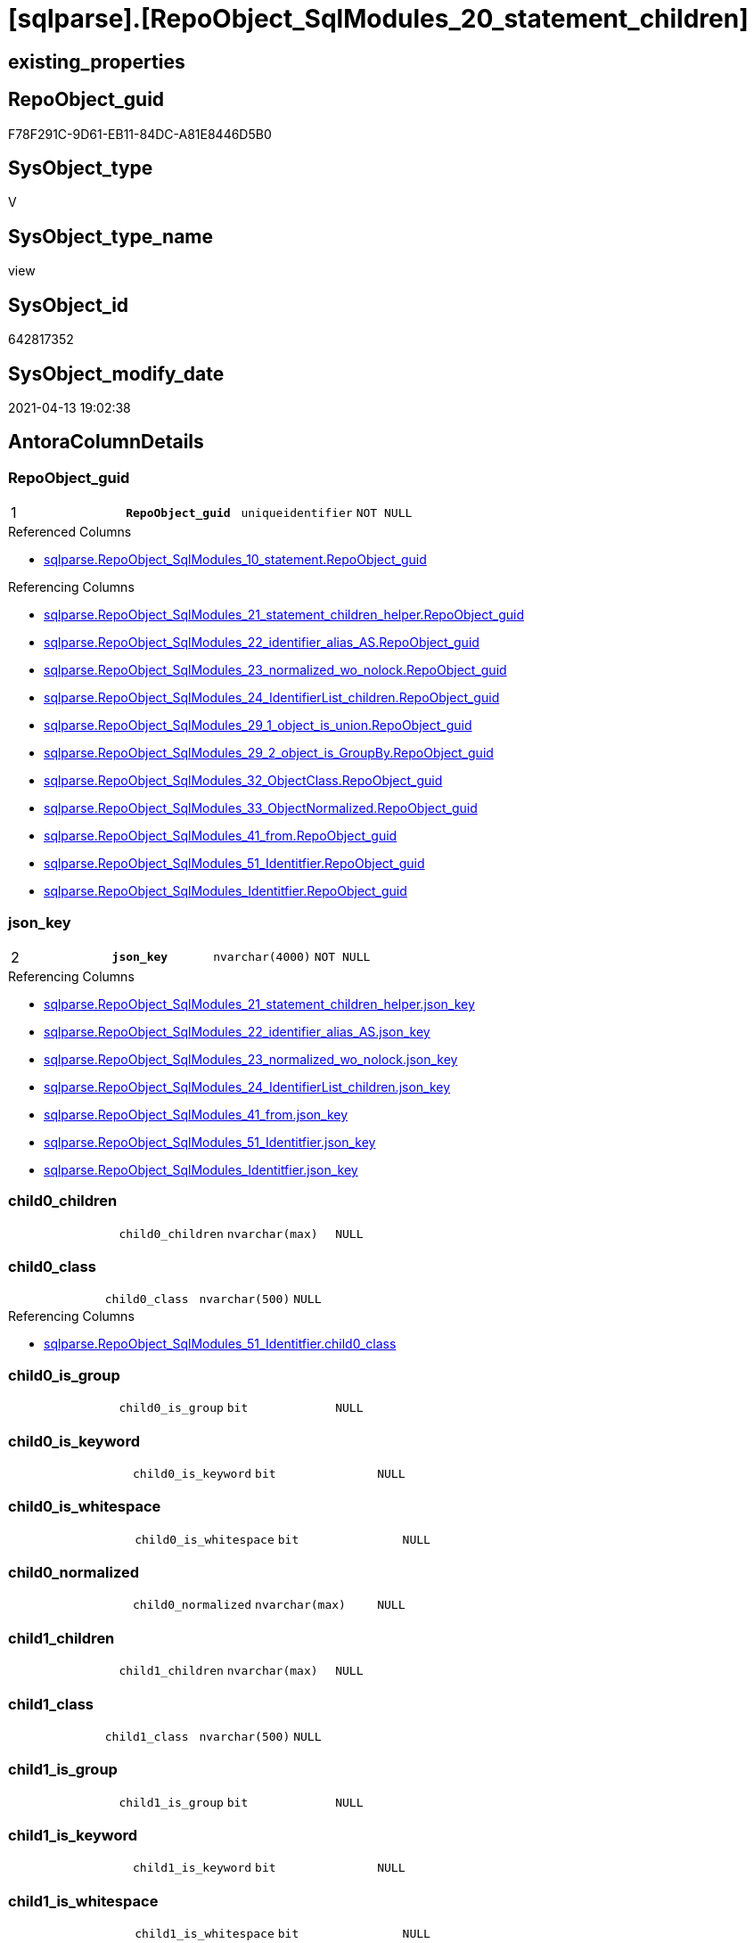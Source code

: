 = [sqlparse].[RepoObject_SqlModules_20_statement_children]

== existing_properties

// tag::existing_properties[]
:ExistsProperty--antorareferencedlist:
:ExistsProperty--antorareferencinglist:
:ExistsProperty--pk_index_guid:
:ExistsProperty--pk_indexpatterncolumndatatype:
:ExistsProperty--pk_indexpatterncolumnname:
:ExistsProperty--pk_indexsemanticgroup:
:ExistsProperty--referencedobjectlist:
:ExistsProperty--sql_modules_definition:
:ExistsProperty--FK:
:ExistsProperty--AntoraIndexList:
:ExistsProperty--Columns:
// end::existing_properties[]

== RepoObject_guid

// tag::RepoObject_guid[]
F78F291C-9D61-EB11-84DC-A81E8446D5B0
// end::RepoObject_guid[]

== SysObject_type

// tag::SysObject_type[]
V 
// end::SysObject_type[]

== SysObject_type_name

// tag::SysObject_type_name[]
view
// end::SysObject_type_name[]

== SysObject_id

// tag::SysObject_id[]
642817352
// end::SysObject_id[]

== SysObject_modify_date

// tag::SysObject_modify_date[]
2021-04-13 19:02:38
// end::SysObject_modify_date[]

== AntoraColumnDetails

// tag::AntoraColumnDetails[]
[[column-RepoObject_guid]]
=== RepoObject_guid

[cols="d,m,m,m,m,d"]
|===
|1
|*RepoObject_guid*
|uniqueidentifier
|NOT NULL
|
|
|===

.Referenced Columns
--
* xref:sqlparse.RepoObject_SqlModules_10_statement.adoc#column-RepoObject_guid[sqlparse.RepoObject_SqlModules_10_statement.RepoObject_guid]
--

.Referencing Columns
--
* xref:sqlparse.RepoObject_SqlModules_21_statement_children_helper.adoc#column-RepoObject_guid[sqlparse.RepoObject_SqlModules_21_statement_children_helper.RepoObject_guid]
* xref:sqlparse.RepoObject_SqlModules_22_identifier_alias_AS.adoc#column-RepoObject_guid[sqlparse.RepoObject_SqlModules_22_identifier_alias_AS.RepoObject_guid]
* xref:sqlparse.RepoObject_SqlModules_23_normalized_wo_nolock.adoc#column-RepoObject_guid[sqlparse.RepoObject_SqlModules_23_normalized_wo_nolock.RepoObject_guid]
* xref:sqlparse.RepoObject_SqlModules_24_IdentifierList_children.adoc#column-RepoObject_guid[sqlparse.RepoObject_SqlModules_24_IdentifierList_children.RepoObject_guid]
* xref:sqlparse.RepoObject_SqlModules_29_1_object_is_union.adoc#column-RepoObject_guid[sqlparse.RepoObject_SqlModules_29_1_object_is_union.RepoObject_guid]
* xref:sqlparse.RepoObject_SqlModules_29_2_object_is_GroupBy.adoc#column-RepoObject_guid[sqlparse.RepoObject_SqlModules_29_2_object_is_GroupBy.RepoObject_guid]
* xref:sqlparse.RepoObject_SqlModules_32_ObjectClass.adoc#column-RepoObject_guid[sqlparse.RepoObject_SqlModules_32_ObjectClass.RepoObject_guid]
* xref:sqlparse.RepoObject_SqlModules_33_ObjectNormalized.adoc#column-RepoObject_guid[sqlparse.RepoObject_SqlModules_33_ObjectNormalized.RepoObject_guid]
* xref:sqlparse.RepoObject_SqlModules_41_from.adoc#column-RepoObject_guid[sqlparse.RepoObject_SqlModules_41_from.RepoObject_guid]
* xref:sqlparse.RepoObject_SqlModules_51_Identitfier.adoc#column-RepoObject_guid[sqlparse.RepoObject_SqlModules_51_Identitfier.RepoObject_guid]
* xref:sqlparse.RepoObject_SqlModules_Identitfier.adoc#column-RepoObject_guid[sqlparse.RepoObject_SqlModules_Identitfier.RepoObject_guid]
--


[[column-json_key]]
=== json_key

[cols="d,m,m,m,m,d"]
|===
|2
|*json_key*
|nvarchar(4000)
|NOT NULL
|
|
|===

.Referencing Columns
--
* xref:sqlparse.RepoObject_SqlModules_21_statement_children_helper.adoc#column-json_key[sqlparse.RepoObject_SqlModules_21_statement_children_helper.json_key]
* xref:sqlparse.RepoObject_SqlModules_22_identifier_alias_AS.adoc#column-json_key[sqlparse.RepoObject_SqlModules_22_identifier_alias_AS.json_key]
* xref:sqlparse.RepoObject_SqlModules_23_normalized_wo_nolock.adoc#column-json_key[sqlparse.RepoObject_SqlModules_23_normalized_wo_nolock.json_key]
* xref:sqlparse.RepoObject_SqlModules_24_IdentifierList_children.adoc#column-json_key[sqlparse.RepoObject_SqlModules_24_IdentifierList_children.json_key]
* xref:sqlparse.RepoObject_SqlModules_41_from.adoc#column-json_key[sqlparse.RepoObject_SqlModules_41_from.json_key]
* xref:sqlparse.RepoObject_SqlModules_51_Identitfier.adoc#column-json_key[sqlparse.RepoObject_SqlModules_51_Identitfier.json_key]
* xref:sqlparse.RepoObject_SqlModules_Identitfier.adoc#column-json_key[sqlparse.RepoObject_SqlModules_Identitfier.json_key]
--


[[column-child0_children]]
=== child0_children

[cols="d,m,m,m,m,d"]
|===
|
|child0_children
|nvarchar(max)
|NULL
|
|
|===


[[column-child0_class]]
=== child0_class

[cols="d,m,m,m,m,d"]
|===
|
|child0_class
|nvarchar(500)
|NULL
|
|
|===

.Referencing Columns
--
* xref:sqlparse.RepoObject_SqlModules_51_Identitfier.adoc#column-child0_class[sqlparse.RepoObject_SqlModules_51_Identitfier.child0_class]
--


[[column-child0_is_group]]
=== child0_is_group

[cols="d,m,m,m,m,d"]
|===
|
|child0_is_group
|bit
|NULL
|
|
|===


[[column-child0_is_keyword]]
=== child0_is_keyword

[cols="d,m,m,m,m,d"]
|===
|
|child0_is_keyword
|bit
|NULL
|
|
|===


[[column-child0_is_whitespace]]
=== child0_is_whitespace

[cols="d,m,m,m,m,d"]
|===
|
|child0_is_whitespace
|bit
|NULL
|
|
|===


[[column-child0_normalized]]
=== child0_normalized

[cols="d,m,m,m,m,d"]
|===
|
|child0_normalized
|nvarchar(max)
|NULL
|
|
|===


[[column-child1_children]]
=== child1_children

[cols="d,m,m,m,m,d"]
|===
|
|child1_children
|nvarchar(max)
|NULL
|
|
|===


[[column-child1_class]]
=== child1_class

[cols="d,m,m,m,m,d"]
|===
|
|child1_class
|nvarchar(500)
|NULL
|
|
|===


[[column-child1_is_group]]
=== child1_is_group

[cols="d,m,m,m,m,d"]
|===
|
|child1_is_group
|bit
|NULL
|
|
|===


[[column-child1_is_keyword]]
=== child1_is_keyword

[cols="d,m,m,m,m,d"]
|===
|
|child1_is_keyword
|bit
|NULL
|
|
|===


[[column-child1_is_whitespace]]
=== child1_is_whitespace

[cols="d,m,m,m,m,d"]
|===
|
|child1_is_whitespace
|bit
|NULL
|
|
|===


[[column-child1_normalized]]
=== child1_normalized

[cols="d,m,m,m,m,d"]
|===
|
|child1_normalized
|nvarchar(max)
|NULL
|
|
|===


[[column-child2_children]]
=== child2_children

[cols="d,m,m,m,m,d"]
|===
|
|child2_children
|nvarchar(max)
|NULL
|
|
|===


[[column-child2_class]]
=== child2_class

[cols="d,m,m,m,m,d"]
|===
|
|child2_class
|nvarchar(500)
|NULL
|
|
|===


[[column-child2_is_group]]
=== child2_is_group

[cols="d,m,m,m,m,d"]
|===
|
|child2_is_group
|bit
|NULL
|
|
|===


[[column-child2_is_keyword]]
=== child2_is_keyword

[cols="d,m,m,m,m,d"]
|===
|
|child2_is_keyword
|bit
|NULL
|
|
|===


[[column-child2_is_whitespace]]
=== child2_is_whitespace

[cols="d,m,m,m,m,d"]
|===
|
|child2_is_whitespace
|bit
|NULL
|
|
|===


[[column-child2_normalized]]
=== child2_normalized

[cols="d,m,m,m,m,d"]
|===
|
|child2_normalized
|nvarchar(max)
|NULL
|
|
|===


[[column-child3_children]]
=== child3_children

[cols="d,m,m,m,m,d"]
|===
|
|child3_children
|nvarchar(max)
|NULL
|
|
|===


[[column-child3_class]]
=== child3_class

[cols="d,m,m,m,m,d"]
|===
|
|child3_class
|nvarchar(500)
|NULL
|
|
|===


[[column-child3_is_group]]
=== child3_is_group

[cols="d,m,m,m,m,d"]
|===
|
|child3_is_group
|bit
|NULL
|
|
|===


[[column-child3_is_keyword]]
=== child3_is_keyword

[cols="d,m,m,m,m,d"]
|===
|
|child3_is_keyword
|bit
|NULL
|
|
|===


[[column-child3_is_whitespace]]
=== child3_is_whitespace

[cols="d,m,m,m,m,d"]
|===
|
|child3_is_whitespace
|bit
|NULL
|
|
|===


[[column-child3_normalized]]
=== child3_normalized

[cols="d,m,m,m,m,d"]
|===
|
|child3_normalized
|nvarchar(max)
|NULL
|
|
|===


[[column-child4_children]]
=== child4_children

[cols="d,m,m,m,m,d"]
|===
|
|child4_children
|nvarchar(max)
|NULL
|
|
|===


[[column-child4_class]]
=== child4_class

[cols="d,m,m,m,m,d"]
|===
|
|child4_class
|nvarchar(500)
|NULL
|
|
|===


[[column-child4_is_group]]
=== child4_is_group

[cols="d,m,m,m,m,d"]
|===
|
|child4_is_group
|bit
|NULL
|
|
|===


[[column-child4_is_keyword]]
=== child4_is_keyword

[cols="d,m,m,m,m,d"]
|===
|
|child4_is_keyword
|bit
|NULL
|
|
|===


[[column-child4_is_whitespace]]
=== child4_is_whitespace

[cols="d,m,m,m,m,d"]
|===
|
|child4_is_whitespace
|bit
|NULL
|
|
|===


[[column-child4_normalized]]
=== child4_normalized

[cols="d,m,m,m,m,d"]
|===
|
|child4_normalized
|nvarchar(max)
|NULL
|
|
|===


[[column-children]]
=== children

[cols="d,m,m,m,m,d"]
|===
|
|children
|nvarchar(max)
|NULL
|
|
|===

.Referencing Columns
--
* xref:sqlparse.RepoObject_SqlModules_21_statement_children_helper.adoc#column-children[sqlparse.RepoObject_SqlModules_21_statement_children_helper.children]
* xref:sqlparse.RepoObject_SqlModules_41_from.adoc#column-children[sqlparse.RepoObject_SqlModules_41_from.children]
* xref:sqlparse.RepoObject_SqlModules_51_Identitfier.adoc#column-children[sqlparse.RepoObject_SqlModules_51_Identitfier.children]
* xref:sqlparse.RepoObject_SqlModules_Identitfier.adoc#column-children[sqlparse.RepoObject_SqlModules_Identitfier.children]
--


[[column-class]]
=== class

[cols="d,m,m,m,m,d"]
|===
|
|class
|nvarchar(500)
|NULL
|
|
|===

.Referencing Columns
--
* xref:sqlparse.RepoObject_SqlModules_21_statement_children_helper.adoc#column-class[sqlparse.RepoObject_SqlModules_21_statement_children_helper.class]
* xref:sqlparse.RepoObject_SqlModules_24_IdentifierList_children.adoc#column-class[sqlparse.RepoObject_SqlModules_24_IdentifierList_children.class]
* xref:sqlparse.RepoObject_SqlModules_41_from.adoc#column-class[sqlparse.RepoObject_SqlModules_41_from.class]
* xref:sqlparse.RepoObject_SqlModules_51_Identitfier.adoc#column-class[sqlparse.RepoObject_SqlModules_51_Identitfier.class]
* xref:sqlparse.RepoObject_SqlModules_Identitfier.adoc#column-class[sqlparse.RepoObject_SqlModules_Identitfier.class]
--


[[column-is_group]]
=== is_group

[cols="d,m,m,m,m,d"]
|===
|
|is_group
|bit
|NULL
|
|
|===

.Referencing Columns
--
* xref:sqlparse.RepoObject_SqlModules_21_statement_children_helper.adoc#column-is_group[sqlparse.RepoObject_SqlModules_21_statement_children_helper.is_group]
* xref:sqlparse.RepoObject_SqlModules_41_from.adoc#column-is_group[sqlparse.RepoObject_SqlModules_41_from.is_group]
* xref:sqlparse.RepoObject_SqlModules_51_Identitfier.adoc#column-is_group[sqlparse.RepoObject_SqlModules_51_Identitfier.is_group]
* xref:sqlparse.RepoObject_SqlModules_Identitfier.adoc#column-is_group[sqlparse.RepoObject_SqlModules_Identitfier.is_group]
--


[[column-is_keyword]]
=== is_keyword

[cols="d,m,m,m,m,d"]
|===
|
|is_keyword
|bit
|NULL
|
|
|===

.Referencing Columns
--
* xref:sqlparse.RepoObject_SqlModules_21_statement_children_helper.adoc#column-is_keyword[sqlparse.RepoObject_SqlModules_21_statement_children_helper.is_keyword]
* xref:sqlparse.RepoObject_SqlModules_41_from.adoc#column-is_keyword[sqlparse.RepoObject_SqlModules_41_from.is_keyword]
* xref:sqlparse.RepoObject_SqlModules_51_Identitfier.adoc#column-is_keyword[sqlparse.RepoObject_SqlModules_51_Identitfier.is_keyword]
* xref:sqlparse.RepoObject_SqlModules_Identitfier.adoc#column-is_keyword[sqlparse.RepoObject_SqlModules_Identitfier.is_keyword]
--


[[column-is_whitespace]]
=== is_whitespace

[cols="d,m,m,m,m,d"]
|===
|
|is_whitespace
|bit
|NULL
|
|
|===

.Referencing Columns
--
* xref:sqlparse.RepoObject_SqlModules_21_statement_children_helper.adoc#column-is_whitespace[sqlparse.RepoObject_SqlModules_21_statement_children_helper.is_whitespace]
* xref:sqlparse.RepoObject_SqlModules_41_from.adoc#column-is_whitespace[sqlparse.RepoObject_SqlModules_41_from.is_whitespace]
* xref:sqlparse.RepoObject_SqlModules_51_Identitfier.adoc#column-is_whitespace[sqlparse.RepoObject_SqlModules_51_Identitfier.is_whitespace]
* xref:sqlparse.RepoObject_SqlModules_Identitfier.adoc#column-is_whitespace[sqlparse.RepoObject_SqlModules_Identitfier.is_whitespace]
--


[[column-normalized]]
=== normalized

[cols="d,m,m,m,m,d"]
|===
|
|normalized
|nvarchar(max)
|NULL
|
|
|===

.Referencing Columns
--
* xref:sqlparse.RepoObject_SqlModules_21_statement_children_helper.adoc#column-normalized[sqlparse.RepoObject_SqlModules_21_statement_children_helper.normalized]
* xref:sqlparse.RepoObject_SqlModules_22_identifier_alias_AS.adoc#column-identifier_name[sqlparse.RepoObject_SqlModules_22_identifier_alias_AS.identifier_name]
* xref:sqlparse.RepoObject_SqlModules_23_normalized_wo_nolock.adoc#column-normalized[sqlparse.RepoObject_SqlModules_23_normalized_wo_nolock.normalized]
* xref:sqlparse.RepoObject_SqlModules_24_IdentifierList_children.adoc#column-normalized[sqlparse.RepoObject_SqlModules_24_IdentifierList_children.normalized]
* xref:sqlparse.RepoObject_SqlModules_33_ObjectNormalized.adoc#column-normalized[sqlparse.RepoObject_SqlModules_33_ObjectNormalized.normalized]
* xref:sqlparse.RepoObject_SqlModules_41_from.adoc#column-normalized[sqlparse.RepoObject_SqlModules_41_from.normalized]
* xref:sqlparse.RepoObject_SqlModules_51_Identitfier.adoc#column-normalized[sqlparse.RepoObject_SqlModules_51_Identitfier.normalized]
* xref:sqlparse.RepoObject_SqlModules_Identitfier.adoc#column-normalized[sqlparse.RepoObject_SqlModules_Identitfier.normalized]
--


[[column-RowNumber_per_Object]]
=== RowNumber_per_Object

[cols="d,m,m,m,m,d"]
|===
|
|RowNumber_per_Object
|bigint
|NULL
|
|
|===

.Referencing Columns
--
* xref:sqlparse.RepoObject_SqlModules_21_statement_children_helper.adoc#column-RowNumber_per_Object[sqlparse.RepoObject_SqlModules_21_statement_children_helper.RowNumber_per_Object]
* xref:sqlparse.RepoObject_SqlModules_24_IdentifierList_children.adoc#column-RowNumber_per_Object[sqlparse.RepoObject_SqlModules_24_IdentifierList_children.RowNumber_per_Object]
* xref:sqlparse.RepoObject_SqlModules_41_from.adoc#column-RowNumber_per_Object[sqlparse.RepoObject_SqlModules_41_from.RowNumber_per_Object]
* xref:sqlparse.RepoObject_SqlModules_51_Identitfier.adoc#column-RowNumber_per_Object[sqlparse.RepoObject_SqlModules_51_Identitfier.RowNumber_per_Object]
* xref:sqlparse.RepoObject_SqlModules_Identitfier.adoc#column-RowNumber_per_Object[sqlparse.RepoObject_SqlModules_Identitfier.RowNumber_per_Object]
--


[[column-SysObject_fullname]]
=== SysObject_fullname

[cols="d,m,m,m,m,d"]
|===
|
|SysObject_fullname
|nvarchar(261)
|NULL
|
|
|===

.Description
--
(concat('[',[SysObject_schema_name],'].[',[SysObject_name],']'))
--

.Referenced Columns
--
* xref:sqlparse.RepoObject_SqlModules_10_statement.adoc#column-SysObject_fullname[sqlparse.RepoObject_SqlModules_10_statement.SysObject_fullname]
--

.Referencing Columns
--
* xref:sqlparse.RepoObject_SqlModules_21_statement_children_helper.adoc#column-SysObject_fullname[sqlparse.RepoObject_SqlModules_21_statement_children_helper.SysObject_fullname]
* xref:sqlparse.RepoObject_SqlModules_22_identifier_alias_AS.adoc#column-SysObject_fullname[sqlparse.RepoObject_SqlModules_22_identifier_alias_AS.SysObject_fullname]
* xref:sqlparse.RepoObject_SqlModules_23_normalized_wo_nolock.adoc#column-SysObject_fullname[sqlparse.RepoObject_SqlModules_23_normalized_wo_nolock.SysObject_fullname]
* xref:sqlparse.RepoObject_SqlModules_24_IdentifierList_children.adoc#column-SysObject_fullname[sqlparse.RepoObject_SqlModules_24_IdentifierList_children.SysObject_fullname]
* xref:sqlparse.RepoObject_SqlModules_41_from.adoc#column-SysObject_fullname[sqlparse.RepoObject_SqlModules_41_from.SysObject_fullname]
* xref:sqlparse.RepoObject_SqlModules_51_Identitfier.adoc#column-SysObject_fullname[sqlparse.RepoObject_SqlModules_51_Identitfier.SysObject_fullname]
* xref:sqlparse.RepoObject_SqlModules_Identitfier.adoc#column-SysObject_fullname[sqlparse.RepoObject_SqlModules_Identitfier.SysObject_fullname]
--


// end::AntoraColumnDetails[]

== AntoraPkColumnTableRows

// tag::AntoraPkColumnTableRows[]
|1
|*<<column-RepoObject_guid>>*
|uniqueidentifier
|NOT NULL
|
|

|2
|*<<column-json_key>>*
|nvarchar(4000)
|NOT NULL
|
|







































// end::AntoraPkColumnTableRows[]

== AntoraNonPkColumnTableRows

// tag::AntoraNonPkColumnTableRows[]


|
|<<column-child0_children>>
|nvarchar(max)
|NULL
|
|

|
|<<column-child0_class>>
|nvarchar(500)
|NULL
|
|

|
|<<column-child0_is_group>>
|bit
|NULL
|
|

|
|<<column-child0_is_keyword>>
|bit
|NULL
|
|

|
|<<column-child0_is_whitespace>>
|bit
|NULL
|
|

|
|<<column-child0_normalized>>
|nvarchar(max)
|NULL
|
|

|
|<<column-child1_children>>
|nvarchar(max)
|NULL
|
|

|
|<<column-child1_class>>
|nvarchar(500)
|NULL
|
|

|
|<<column-child1_is_group>>
|bit
|NULL
|
|

|
|<<column-child1_is_keyword>>
|bit
|NULL
|
|

|
|<<column-child1_is_whitespace>>
|bit
|NULL
|
|

|
|<<column-child1_normalized>>
|nvarchar(max)
|NULL
|
|

|
|<<column-child2_children>>
|nvarchar(max)
|NULL
|
|

|
|<<column-child2_class>>
|nvarchar(500)
|NULL
|
|

|
|<<column-child2_is_group>>
|bit
|NULL
|
|

|
|<<column-child2_is_keyword>>
|bit
|NULL
|
|

|
|<<column-child2_is_whitespace>>
|bit
|NULL
|
|

|
|<<column-child2_normalized>>
|nvarchar(max)
|NULL
|
|

|
|<<column-child3_children>>
|nvarchar(max)
|NULL
|
|

|
|<<column-child3_class>>
|nvarchar(500)
|NULL
|
|

|
|<<column-child3_is_group>>
|bit
|NULL
|
|

|
|<<column-child3_is_keyword>>
|bit
|NULL
|
|

|
|<<column-child3_is_whitespace>>
|bit
|NULL
|
|

|
|<<column-child3_normalized>>
|nvarchar(max)
|NULL
|
|

|
|<<column-child4_children>>
|nvarchar(max)
|NULL
|
|

|
|<<column-child4_class>>
|nvarchar(500)
|NULL
|
|

|
|<<column-child4_is_group>>
|bit
|NULL
|
|

|
|<<column-child4_is_keyword>>
|bit
|NULL
|
|

|
|<<column-child4_is_whitespace>>
|bit
|NULL
|
|

|
|<<column-child4_normalized>>
|nvarchar(max)
|NULL
|
|

|
|<<column-children>>
|nvarchar(max)
|NULL
|
|

|
|<<column-class>>
|nvarchar(500)
|NULL
|
|

|
|<<column-is_group>>
|bit
|NULL
|
|

|
|<<column-is_keyword>>
|bit
|NULL
|
|

|
|<<column-is_whitespace>>
|bit
|NULL
|
|

|
|<<column-normalized>>
|nvarchar(max)
|NULL
|
|

|
|<<column-RowNumber_per_Object>>
|bigint
|NULL
|
|

|
|<<column-SysObject_fullname>>
|nvarchar(261)
|NULL
|
|

// end::AntoraNonPkColumnTableRows[]

== AntoraIndexList

// tag::AntoraIndexList[]

[[index-PK_RepoObject_SqlModules_20_statement_children]]
=== PK_RepoObject_SqlModules_20_statement_children

* IndexSemanticGroup: xref:index/IndexSemanticGroup.adoc#_repoobject_guid,json_key[RepoObject_guid,json_key]
+
--
* <<column-RepoObject_guid>>; uniqueidentifier
* <<column-json_key>>; nvarchar(4000)
--
* PK, Unique, Real: 1, 1, 0


[[index-idx_RepoObject_SqlModules_20_statement_children__2]]
=== idx_RepoObject_SqlModules_20_statement_children__2

* IndexSemanticGroup: xref:index/IndexSemanticGroup.adoc#_repoobject_guid[RepoObject_guid]
+
--
* <<column-RepoObject_guid>>; uniqueidentifier
--
* PK, Unique, Real: 0, 0, 0

// end::AntoraIndexList[]

== AntoraParameterList

// tag::AntoraParameterList[]

// end::AntoraParameterList[]

== AdocUspSteps

// tag::adocuspsteps[]

// end::adocuspsteps[]


== AntoraReferencedList

// tag::antorareferencedlist[]
* xref:sqlparse.ftv_sqlparse_with_some_children.adoc[]
* xref:sqlparse.RepoObject_SqlModules_10_statement.adoc[]
// end::antorareferencedlist[]


== AntoraReferencingList

// tag::antorareferencinglist[]
* xref:sqlparse.RepoObject_SqlModules_21_statement_children_helper.adoc[]
* xref:sqlparse.RepoObject_SqlModules_22_identifier_alias_AS.adoc[]
* xref:sqlparse.RepoObject_SqlModules_23_normalized_wo_nolock.adoc[]
* xref:sqlparse.RepoObject_SqlModules_24_IdentifierList_children.adoc[]
* xref:sqlparse.RepoObject_SqlModules_29_1_object_is_union.adoc[]
* xref:sqlparse.RepoObject_SqlModules_29_2_object_is_GroupBy.adoc[]
* xref:sqlparse.RepoObject_SqlModules_32_ObjectClass.adoc[]
* xref:sqlparse.RepoObject_SqlModules_33_ObjectNormalized.adoc[]
* xref:sqlparse.RepoObject_SqlModules_41_from.adoc[]
* xref:sqlparse.RepoObject_SqlModules_51_Identitfier.adoc[]
* xref:sqlparse.RepoObject_SqlModules_Identitfier.adoc[]
// end::antorareferencinglist[]


== exampleUsage

// tag::exampleusage[]

// end::exampleusage[]


== exampleUsage_2

// tag::exampleusage_2[]

// end::exampleusage_2[]


== exampleWrong_Usage

// tag::examplewrong_usage[]

// end::examplewrong_usage[]


== has_execution_plan_issue

// tag::has_execution_plan_issue[]

// end::has_execution_plan_issue[]


== has_get_referenced_issue

// tag::has_get_referenced_issue[]

// end::has_get_referenced_issue[]


== has_history

// tag::has_history[]

// end::has_history[]


== has_history_columns

// tag::has_history_columns[]

// end::has_history_columns[]


== is_persistence

// tag::is_persistence[]

// end::is_persistence[]


== is_persistence_check_duplicate_per_pk

// tag::is_persistence_check_duplicate_per_pk[]

// end::is_persistence_check_duplicate_per_pk[]


== is_persistence_check_for_empty_source

// tag::is_persistence_check_for_empty_source[]

// end::is_persistence_check_for_empty_source[]


== is_persistence_delete_changed

// tag::is_persistence_delete_changed[]

// end::is_persistence_delete_changed[]


== is_persistence_delete_missing

// tag::is_persistence_delete_missing[]

// end::is_persistence_delete_missing[]


== is_persistence_insert

// tag::is_persistence_insert[]

// end::is_persistence_insert[]


== is_persistence_truncate

// tag::is_persistence_truncate[]

// end::is_persistence_truncate[]


== is_persistence_update_changed

// tag::is_persistence_update_changed[]

// end::is_persistence_update_changed[]


== is_repo_managed

// tag::is_repo_managed[]

// end::is_repo_managed[]


== microsoft_database_tools_support

// tag::microsoft_database_tools_support[]

// end::microsoft_database_tools_support[]


== MS_Description

// tag::ms_description[]

// end::ms_description[]


== persistence_source_RepoObject_fullname

// tag::persistence_source_repoobject_fullname[]

// end::persistence_source_repoobject_fullname[]


== persistence_source_RepoObject_fullname2

// tag::persistence_source_repoobject_fullname2[]

// end::persistence_source_repoobject_fullname2[]


== persistence_source_RepoObject_guid

// tag::persistence_source_repoobject_guid[]

// end::persistence_source_repoobject_guid[]


== persistence_source_RepoObject_xref

// tag::persistence_source_repoobject_xref[]

// end::persistence_source_repoobject_xref[]


== pk_index_guid

// tag::pk_index_guid[]
A4C41D30-1096-EB11-84F4-A81E8446D5B0
// end::pk_index_guid[]


== pk_IndexPatternColumnDatatype

// tag::pk_indexpatterncolumndatatype[]
uniqueidentifier,nvarchar(4000)
// end::pk_indexpatterncolumndatatype[]


== pk_IndexPatternColumnName

// tag::pk_indexpatterncolumnname[]
RepoObject_guid,json_key
// end::pk_indexpatterncolumnname[]


== pk_IndexSemanticGroup

// tag::pk_indexsemanticgroup[]
RepoObject_guid,json_key
// end::pk_indexsemanticgroup[]


== ReferencedObjectList

// tag::referencedobjectlist[]
* [sqlparse].[ftv_sqlparse_with_some_children]
* [sqlparse].[RepoObject_SqlModules_10_statement]
// end::referencedobjectlist[]


== usp_persistence_RepoObject_guid

// tag::usp_persistence_repoobject_guid[]

// end::usp_persistence_repoobject_guid[]


== UspParameters

// tag::uspparameters[]

// end::uspparameters[]


== sql_modules_definition

// tag::sql_modules_definition[]
[source,sql]
----


/*
Assuming that a statement has only one child, this one child is decomposed into its components here.

In the next step the reiehenfolge can be checked
For example
- CREATE
- VIEW
- (identifier)
- AS
- SELECT

It can be checked if there are other components between SELECT and IdentifierList, like DISTINCT
- SELECT
- optional ... (DISTINCT, TOP xyz, ...)
- IdentifierList
- FROM

- FROM
- ...
- WHERE / HAVING

and so on

----old sql:
--SELECT [T1].[RepoObject_guid]
-- --we need the key for ROW_NUMBER
-- --key is an int in this case, maybe because the json is an array
-- , [j1].[key]
-- , [T1].[SysObject_fullname]
-- --a statement should have only one child
-- --if this is not the case we need to include into ROW_NUMBER()
-- --, T1.[children]
-- , [RowNumber_per_Object] = ROW_NUMBER() OVER (
--  PARTITION BY [T1].[RepoObject_guid] ORDER BY TRY_CAST([j1].[key] AS INT)
--  )
-- --, j1.[value]
-- --, j1.[type]
-- , [j2].*
--FROM [repo].[RepoObject_SqlModules_10_statement] AS T1
--CROSS APPLY OPENJSON(T1.[children]) AS j1
--CROSS APPLY OPENJSON(j1.[value]) WITH (
--  class NVARCHAR(500) N'$.class'
--  , is_group BIT N'$.is_group'
--  , is_keyword BIT N'$.is_keyword'
--  , is_whitespace BIT N'$.is_whitespace'
--  , normalized NVARCHAR(MAX) N'$.normalized'
--  , children NVARCHAR(MAX) N'$.children' AS JSON
--  ) AS j2


*/
Create View [sqlparse].RepoObject_SqlModules_20_statement_children
As
--
Select
    T1.RepoObject_guid
  --we need the key for ROW_NUMBER
  --key is an int in this case, maybe because the json is an array
  , T2.json_key Collate Database_Default As json_key
  , T1.SysObject_fullname
  --a statement should have only one child
  --if this is not the case we need to include into ROW_NUMBER()
  --, T1.[children]
  , RowNumber_per_Object                 = Row_Number () Over ( Partition By
                                                                    T1.RepoObject_guid
                                                                Order By
                                                                    Try_Cast(T2.json_key As Int)
                                                              )
  , T2.class
  , T2.is_group
  , T2.is_keyword
  , T2.is_whitespace
  , T2.normalized
  , T2.children
  , T2.child0_class
  , T2.child0_is_group
  , T2.child0_is_keyword
  , T2.child0_is_whitespace
  , T2.child0_normalized
  , T2.child0_children
  , T2.child1_class
  , T2.child1_is_group
  , T2.child1_is_keyword
  , T2.child1_is_whitespace
  , T2.child1_normalized
  , T2.child1_children
  , T2.child2_class
  , T2.child2_is_group
  , T2.child2_is_keyword
  , T2.child2_is_whitespace
  , T2.child2_normalized
  , T2.child2_children
  , T2.child3_class
  , T2.child3_is_group
  , T2.child3_is_keyword
  , T2.child3_is_whitespace
  , T2.child3_normalized
  , T2.child3_children
  , T2.child4_class
  , T2.child4_is_group
  , T2.child4_is_keyword
  , T2.child4_is_whitespace
  , T2.child4_normalized
  , T2.child4_children
From
    [sqlparse].RepoObject_SqlModules_10_statement                          As T1
    Cross Apply [sqlparse].ftv_sqlparse_with_some_children ( T1.children ) As T2;

----
// end::sql_modules_definition[]


